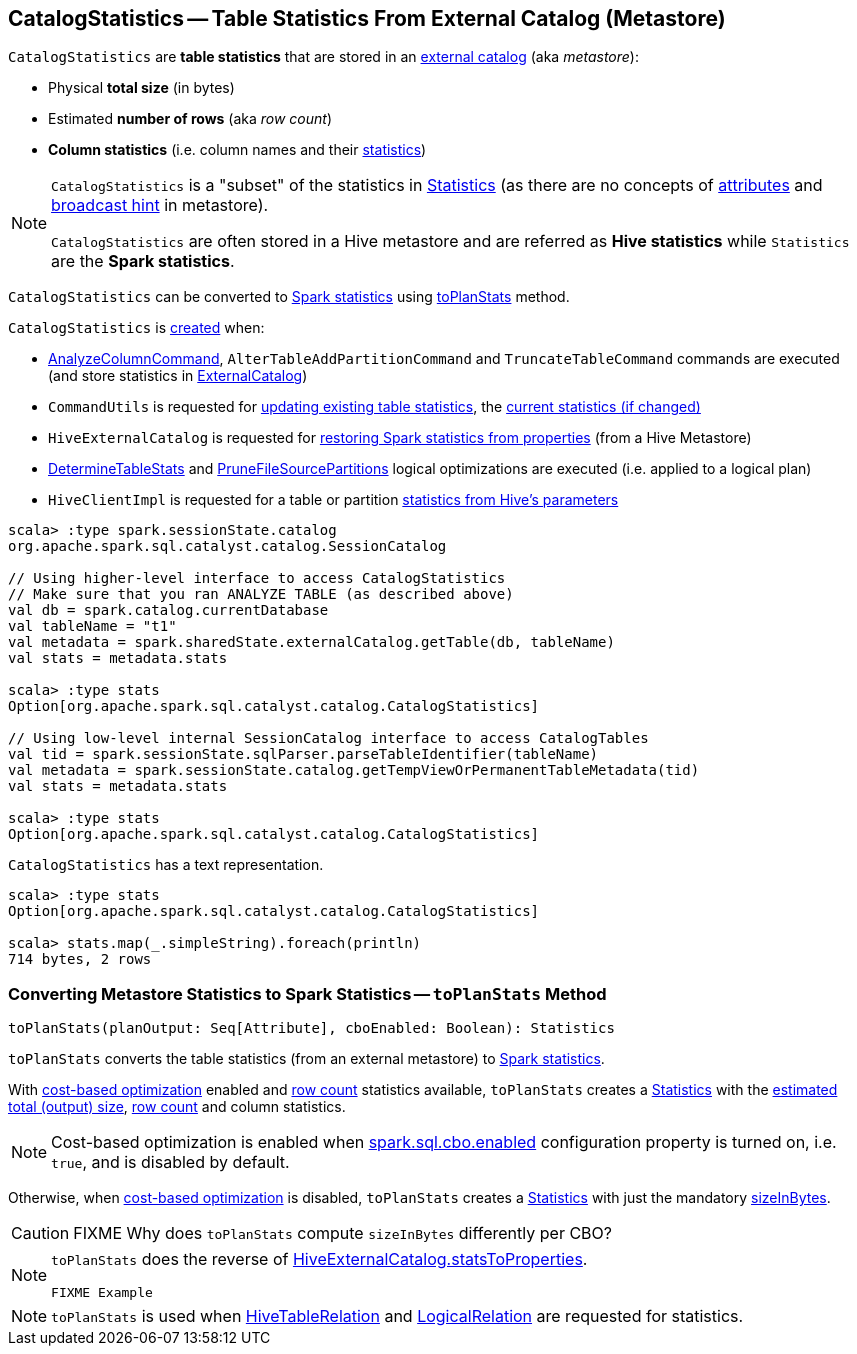 == [[CatalogStatistics]] CatalogStatistics -- Table Statistics From External Catalog (Metastore)

[[creating-instance]][[table-statistics]]
`CatalogStatistics` are *table statistics* that are stored in an link:spark-sql-ExternalCatalog.adoc[external catalog] (aka _metastore_):

* [[sizeInBytes]] Physical *total size* (in bytes)
* [[rowCount]] Estimated *number of rows* (aka _row count_)
* [[colStats]] *Column statistics* (i.e. column names and their link:spark-sql-ColumnStat.adoc[statistics])

[NOTE]
====
`CatalogStatistics` is a "subset" of the statistics in link:spark-sql-Statistics.adoc[Statistics] (as there are no concepts of link:spark-sql-Statistics.adoc#attributeStats[attributes] and link:spark-sql-Statistics.adoc#hints[broadcast hint] in metastore).

`CatalogStatistics` are often stored in a Hive metastore and are referred as *Hive statistics* while `Statistics` are the *Spark statistics*.
====

`CatalogStatistics` can be converted to link:spark-sql-Statistics.adoc[Spark statistics] using <<toPlanStats, toPlanStats>> method.

`CatalogStatistics` is <<creating-instance, created>> when:

* link:spark-sql-LogicalPlan-AnalyzeColumnCommand.adoc#run[AnalyzeColumnCommand], `AlterTableAddPartitionCommand` and `TruncateTableCommand` commands are executed (and store statistics in link:spark-sql-ExternalCatalog.adoc[ExternalCatalog])

* `CommandUtils` is requested for link:spark-sql-CommandUtils.adoc#updateTableStats[updating existing table statistics], the link:spark-sql-CommandUtils.adoc#compareAndGetNewStats[current statistics (if changed)]

* `HiveExternalCatalog` is requested for link:hive/HiveExternalCatalog.adoc#statsFromProperties[restoring Spark statistics from properties] (from a Hive Metastore)

* link:hive/DetermineTableStats.adoc#apply[DetermineTableStats] and link:spark-sql-SparkOptimizer-PruneFileSourcePartitions.adoc[PruneFileSourcePartitions] logical optimizations are executed (i.e. applied to a logical plan)

* `HiveClientImpl` is requested for a table or partition link:hive/HiveClientImpl.adoc#readHiveStats[statistics from Hive's parameters]

[source, scala]
----
scala> :type spark.sessionState.catalog
org.apache.spark.sql.catalyst.catalog.SessionCatalog

// Using higher-level interface to access CatalogStatistics
// Make sure that you ran ANALYZE TABLE (as described above)
val db = spark.catalog.currentDatabase
val tableName = "t1"
val metadata = spark.sharedState.externalCatalog.getTable(db, tableName)
val stats = metadata.stats

scala> :type stats
Option[org.apache.spark.sql.catalyst.catalog.CatalogStatistics]

// Using low-level internal SessionCatalog interface to access CatalogTables
val tid = spark.sessionState.sqlParser.parseTableIdentifier(tableName)
val metadata = spark.sessionState.catalog.getTempViewOrPermanentTableMetadata(tid)
val stats = metadata.stats

scala> :type stats
Option[org.apache.spark.sql.catalyst.catalog.CatalogStatistics]
----

[[simpleString]]
`CatalogStatistics` has a text representation.

[source, scala]
----
scala> :type stats
Option[org.apache.spark.sql.catalyst.catalog.CatalogStatistics]

scala> stats.map(_.simpleString).foreach(println)
714 bytes, 2 rows
----

=== [[toPlanStats]] Converting Metastore Statistics to Spark Statistics -- `toPlanStats` Method

[source, scala]
----
toPlanStats(planOutput: Seq[Attribute], cboEnabled: Boolean): Statistics
----

`toPlanStats` converts the table statistics (from an external metastore) to link:spark-sql-Statistics.adoc[Spark statistics].

With link:spark-sql-cost-based-optimization.adoc[cost-based optimization] enabled and <<rowCount, row count>> statistics available, `toPlanStats` creates a link:spark-sql-Statistics.adoc[Statistics] with the link:spark-sql-EstimationUtils.adoc#getOutputSize[estimated total (output) size], <<rowCount, row count>> and column statistics.

NOTE: Cost-based optimization is enabled when link:spark-sql-properties.adoc#spark.sql.cbo.enabled[spark.sql.cbo.enabled] configuration property is turned on, i.e. `true`, and is disabled by default.

Otherwise, when link:spark-sql-cost-based-optimization.adoc[cost-based optimization] is disabled, `toPlanStats` creates a link:spark-sql-Statistics.adoc[Statistics] with just the mandatory <<sizeInBytes, sizeInBytes>>.

CAUTION: FIXME Why does `toPlanStats` compute `sizeInBytes` differently per CBO?

[NOTE]
====
`toPlanStats` does the reverse of link:hive/HiveExternalCatalog.adoc#statsToProperties[HiveExternalCatalog.statsToProperties].

[source, scala]
----
FIXME Example
----
====

NOTE: `toPlanStats` is used when link:hive/HiveTableRelation.adoc#computeStats[HiveTableRelation] and link:spark-sql-LogicalPlan-LogicalRelation.adoc#computeStats[LogicalRelation] are requested for statistics.
